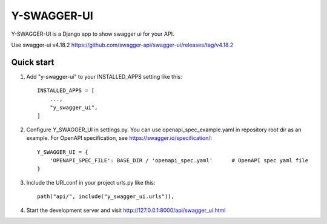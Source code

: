 ============
Y-SWAGGER-UI
============

Y-SWAGGER-UI is a Django app to show swagger ui for your API. 

Use swagger-ui v4.18.2 https://github.com/swagger-api/swagger-ui/releases/tag/v4.18.2

Quick start
-----------

1. Add "y-swagger-ui" to your INSTALLED_APPS setting like this::

    INSTALLED_APPS = [
        ...,
        "y_swagger_ui",
    ]

2. Configure Y_SWAGGER_UI in settings.py. You can use openapi_spec_example.yaml in repository root dir as an example. For OpenAPI specification, see https://swagger.io/specification/::

    Y_SWAGGER_UI = {
        'OPENAPI_SPEC_FILE': BASE_DIR / 'openapi_spec.yaml'      # OpenAPI spec yaml file
    }

3. Include the URLconf in your project urls.py like this::

    path("api/", include("y_swagger_ui.urls")),


4. Start the development server and visit http://127.0.0.1:8000/api/swagger_ui.html
